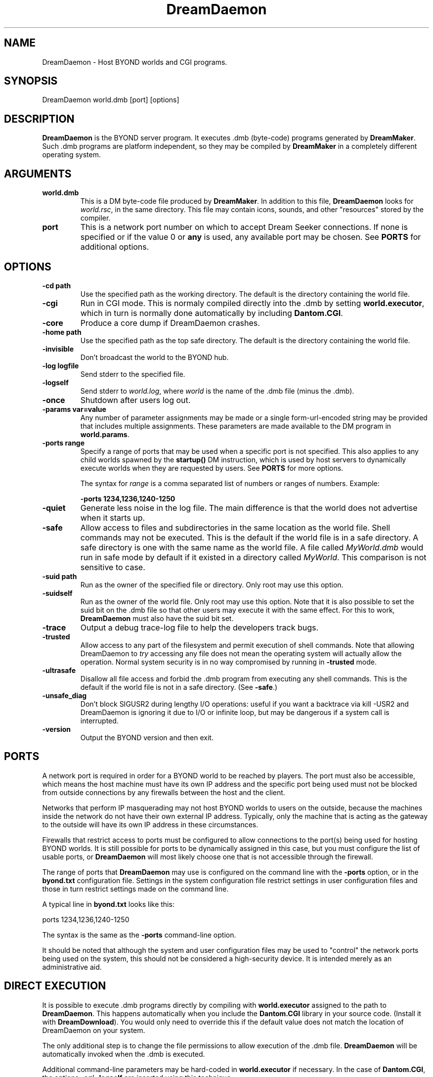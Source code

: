 .\"
.\" Man page for DreamDaemon
.\"
.\" Copyright (c) 2001, Dantom.
.\"
.\" We welcome you to distribute this software.
.\"
.\" Dantom
.\" dantom@dantom.com
.\"
.\"
.TH DreamDaemon 6 "July 20, 2001"
.LO 6
.SH NAME
DreamDaemon \- Host BYOND worlds and CGI programs.
.SH SYNOPSIS
DreamDaemon world.dmb [port] [options]
.SH DESCRIPTION
.B DreamDaemon
is the BYOND server program.  It executes .dmb (byte-code) programs generated
by
.BR DreamMaker .
Such .dmb programs are platform independent, so they may be compiled by
.B DreamMaker
in a completely different operating system.

.SH ARGUMENTS

.TP
.B \^world.dmb
This is a DM byte-code file produced by
.BR DreamMaker .
In addition to this file,
.B DreamDaemon
looks for
.IR world.rsc ,
in the same directory.  This file may contain icons, sounds, and other
"resources" stored by the compiler.

.TP
.B \^port
This is a network port number on which to accept Dream Seeker connections.
If none is specified or if the value 0 or
.B any
is used, any available port may be chosen.  See
.B PORTS
for additional options.

.SH OPTIONS

.TP
.B \-\^cd " path"
Use the specified path as the working directory.  The default is
the directory containing the world file.

.TP
.B \-\^cgi
Run in CGI mode.  This is normaly compiled directly into the .dmb
by setting 
.BR world.executor ,
which in turn is normally done automatically by including
.BR Dantom.CGI .

.TP
.B \-\^core
Produce a core dump if DreamDaemon crashes.

.TP
.B \-\^home " path"
Use the specified path as the top safe directory.  The default is
the directory containing the world file.

.TP
.B \-\^invisible
Don't broadcast the world to the BYOND hub.

.TP
.B \-\^log " logfile"
Send stderr to the specified file.

.TP
.B \-\^logself
Send stderr to 
.IR world.log ,
where
.I world
is the name of the .dmb file (minus the .dmb).


.TP
.B \-\^once
Shutdown after users log out.

.TP
.B \-\^params " var=value"
Any number of parameter assignments may be made or a single form-url-encoded
string may be provided that includes multiple assignments.  These parameters
are made available to the DM program in 
.BR world.params .

.TP
.B \-\^ports " range"
Specify a range of ports that may be used when a specific port is not
specified.  This also applies to any child worlds spawned by the
.B startup()
DM instruction, which is used by host servers to dynamically execute
worlds when they are requested by users.  See
.B PORTS
for more options.

The syntax for 
.I range
is a comma separated list of numbers or ranges of numbers.  Example:

.B \-ports 1234,1236,1240-1250

.TP
.B \-\^quiet
Generate less noise in the log file.  The main difference is
that the world does not advertise when it starts up.

.TP
.B \-\^safe
Allow access to files and subdirectories in the same location as
the world file.  Shell commands may not be executed.  This is the
default if the world file is in a safe directory.  A safe directory
is one with the same name as the world file.  A file called
.I MyWorld.dmb
would run in safe mode by default if it existed in a directory called
.IR MyWorld .
This comparison is not sensitive to case.

.TP
.B \-\^suid " path"
Run as the owner of the specified file or directory.  Only root
may use this option.

.TP
.B \-\^suidself
Run as the owner of the world file.  Only root may use this option.
Note that it is also possible to set the suid bit on the .dmb file
so that other users may execute it with the same effect.  For this
to work,
.B DreamDaemon
must also have the suid bit set.

.TP
.B \-\^trace
Output a debug trace-log file to help the developers track bugs.

.TP
.B \-\^trusted
Allow access to any part of the filesystem and permit execution of
shell commands.  Note that allowing DreamDaemon to 
.I try
accessing any file does not mean the operating system will actually
allow the operation.  Normal system security is in no way compromised
by running in 
.B \-trusted
mode.

.TP
.B \-\^ultrasafe
Disallow all file access and forbid the .dmb program from executing
any shell commands.  This is the default if the world file is not
in a safe directory.  (See 
.BR \-\^safe .)

.TP
.B \-\^unsafe_diag
Don't block SIGUSR2 during lengthy I/O operations: useful if you 
want a backtrace via kill -USR2 and DreamDaemon is ignoring it due 
to I/O or infinite loop, but may be dangerous if a system call is 
interrupted.

.TP
.B \-\^version
Output the BYOND version and then exit.

.SH PORTS
A network port is required in order for a BYOND world to be reached
by players.  The port must also be accessible, which means the host machine
must have its own IP address and the specific port being used must not be
blocked from outside connections by any firewalls between the host and
the client.

Networks that perform IP masquerading may not host BYOND worlds to users on
the outside, because the machines inside the network do not have their own
external IP address.  Typically, only the machine that is acting as the
gateway to the outside will have its own IP address in these circumstances.

Firewalls that restrict access to ports must be configured to allow
connections to the port(s) being used for hosting BYOND worlds.  It is still
possible for ports to be dynamically assigned in this case, but you must
configure the list of usable ports, or
.B DreamDaemon
will most likely choose one that is not accessible through the firewall.

The range of ports that
.B DreamDaemon
may use is configured on the command line with the
.B \-ports
option, or in the
.B byond.txt
configuration file.  Settings in the system
configuration file restrict settings in user configuration files and those in
turn restrict settings made on the command line.

A typical line in
.B byond.txt
looks like this:

ports 1234,1236,1240-1250

The syntax is the same as the
.B \-ports
command-line option.

It should be noted that although the system and user configuration files may
be used to "control" the network ports being used on the system, this should
not be considered a high-security device.  It is intended merely as an
administrative aid.

.SH "DIRECT EXECUTION"
It is possible to execute .dmb programs directly by compiling with
.B world.executor
assigned to the path to
.BR DreamDaemon .
This happens automatically when you include the
.B Dantom.CGI
library in your source code.  (Install it with 
.BR DreamDownload ).
You would only need to override this if the default value does not match
the location of DreamDaemon on your system.

The only additional step is to change the file permissions to allow execution
of the .dmb file.
.B DreamDaemon
will be automatically invoked when the .dmb is executed.

Additional command-line parameters may be hard-coded in
.B world.executor
if necessary.  In the case of 
.BR Dantom.CGI ,
the options
.B \-cgi \-logself
are inserted using this technique.

If you need to alter the executor information and you do not have access to
the source code, the first line of the .dmb file may be edited directly.  Be
sure to use an editor that does not mangle binary data!

.SH ENVIRONMENT
.TP
.B BYOND_SYSTEM
If this is set, it designates the location of the BYOND system configuration
files.  Otherwise, they are expected to be in
.BR /usr/local/byond .

.SH FILES
.TP
.B cfg/byond.txt
This file contains various system configuration options.  System-wide
configurations may be made in 
.BR BYOND_SYSTEM/cfg/byond.txt ,
and individual user configurations may be made in
.BR ~/.byond/cfg/byond.txt .

.SH LINKS
Visit www.byond.com to learn more about DM programming, chat with
the gurus, and explore the BYOND universe.

.SH "SEE ALSO"
DreamMaker(6)
